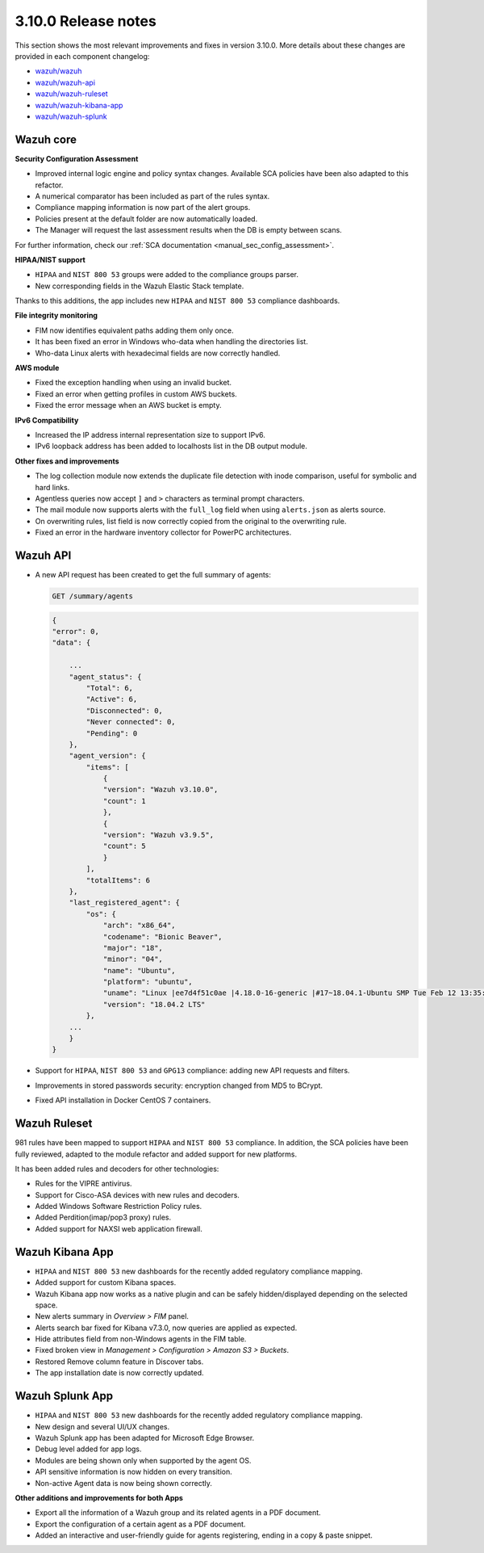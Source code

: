 .. Copyright (C) 2022 Wazuh, Inc.

.. meta::
  :description: Wazuh 3.10.0 has been released. Check out our release notes to discover the changes and additions of this release.

.. _release_3_10_0:

3.10.0 Release notes
====================

This section shows the most relevant improvements and fixes in version 3.10.0. More details about these changes are provided in each component changelog:

- `wazuh/wazuh <https://github.com/wazuh/wazuh/blob/v3.10.0/CHANGELOG.md>`_
- `wazuh/wazuh-api <https://github.com/wazuh/wazuh-api/blob/v3.10.0/CHANGELOG.md>`_
- `wazuh/wazuh-ruleset <https://github.com/wazuh/wazuh-ruleset/blob/v3.10.0/CHANGELOG.md>`_
- `wazuh/wazuh-kibana-app <https://github.com/wazuh/wazuh-kibana-app/blob/v3.10.0-7.3.2/CHANGELOG.md>`_
- `wazuh/wazuh-splunk <https://github.com/wazuh/wazuh-splunk/blob/v3.10.0-7.3.0/CHANGELOG.md>`_

Wazuh core
----------

**Security Configuration Assessment**

- Improved internal logic engine and policy syntax changes. Available SCA policies have been also adapted to this refactor.
- A numerical comparator has been included as part of the rules syntax.
- Compliance mapping information is now part of the alert groups.
- Policies present at the default folder are now automatically loaded.
- The Manager will request the last assessment results when the DB is empty between scans.

For further information, check our :ref:`SCA documentation <manual_sec_config_assessment>`.

**HIPAA/NIST support**

- ``HIPAA`` and ``NIST 800 53`` groups were added to the compliance groups parser.
- New corresponding fields in the Wazuh Elastic Stack template.

Thanks to this additions, the app includes new ``HIPAA`` and ``NIST 800 53`` compliance dashboards.

.. thumbnail:: ../images/release-notes/3.10.0/HIPAA.png
  :title: Wazuh App HIPAA Dashboard
  :align: center
  :width: 100%

.. thumbnail:: ../images/release-notes/3.10.0/NIST.png
  :title: Wazuh App NIST Dashboard
  :align: center
  :width: 100%

**File integrity monitoring**

- FIM now identifies equivalent paths adding them only once.
- It has been fixed an error in Windows who-data when handling the directories list.
- Who-data Linux alerts with hexadecimal fields are now correctly handled.

**AWS module**

- Fixed the exception handling when using an invalid bucket.
- Fixed an error when getting profiles in custom AWS buckets.
- Fixed the error message when an AWS bucket is empty.

**IPv6 Compatibility**

- Increased the IP address internal representation size to support IPv6.
- IPv6 loopback address has been added to localhosts list in the DB output module.

**Other fixes and improvements**

- The log collection module now extends the duplicate file detection with inode comparison, useful for symbolic and hard links.
- Agentless queries now accept ``]`` and ``>`` characters as terminal prompt characters.
- The mail module now supports alerts with the ``full_log`` field when using ``alerts.json`` as alerts source.
- On overwriting rules, list field is now correctly copied from the original to the overwriting rule.
- Fixed an error in the hardware inventory collector for PowerPC architectures.


Wazuh API
---------

- A new API request has been created to get the full summary of agents:

  .. code-block:: js

      GET /summary/agents

  .. code-block:: js
      :class: output

      {
      "error": 0,
      "data": {

          ...
          "agent_status": {
              "Total": 6,
              "Active": 6,
              "Disconnected": 0,
              "Never connected": 0,
              "Pending": 0
          },
          "agent_version": {
              "items": [
                  {
                  "version": "Wazuh v3.10.0",
                  "count": 1
                  },
                  {
                  "version": "Wazuh v3.9.5",
                  "count": 5
                  }
              ],
              "totalItems": 6
          },
          "last_registered_agent": {
              "os": {
                  "arch": "x86_64",
                  "codename": "Bionic Beaver",
                  "major": "18",
                  "minor": "04",
                  "name": "Ubuntu",
                  "platform": "ubuntu",
                  "uname": "Linux |ee7d4f51c0ae |4.18.0-16-generic |#17~18.04.1-Ubuntu SMP Tue Feb 12 13:35:51 UTC 2019 |x86_64",
                  "version": "18.04.2 LTS"
              },
          ...
          }
      }


- Support for ``HIPAA``, ``NIST 800 53`` and ``GPG13`` compliance: adding new API requests and filters.
- Improvements in stored passwords security: encryption changed from MD5 to BCrypt.
- Fixed API installation in Docker CentOS 7 containers.


Wazuh Ruleset
-------------

981 rules have been mapped to support ``HIPAA`` and ``NIST 800 53`` compliance. In addition, the SCA policies have been fully reviewed, adapted to the module refactor and added support for new platforms.

It has been added rules and decoders for other technologies:

- Rules for the VIPRE antivirus.
- Support for Cisco-ASA devices with new rules and decoders.
- Added Windows Software Restriction Policy rules.
- Added Perdition(imap/pop3 proxy) rules.
- Added support for NAXSI web application firewall.


Wazuh Kibana App
----------------

- ``HIPAA`` and ``NIST 800 53`` new dashboards for the recently added regulatory compliance mapping.
- Added support for custom Kibana spaces.
- Wazuh Kibana app now works as a native plugin and can be safely hidden/displayed depending on the selected space.
- New alerts summary in `Overview > FIM` panel.
- Alerts search bar fixed for Kibana v7.3.0, now queries are applied as expected.
- Hide attributes field from non-Windows agents in the FIM table.
- Fixed broken view in `Management > Configuration > Amazon S3 > Buckets`.
- Restored Remove column feature in Discover tabs.
- The app installation date is now correctly updated.


Wazuh Splunk App
----------------

- ``HIPAA`` and ``NIST 800 53`` new dashboards for the recently added regulatory compliance mapping.
- New design and several UI/UX changes.
- Wazuh Splunk app has been adapted for Microsoft Edge Browser.
- Debug level added for app logs.
- Modules are being shown only when supported by the agent OS.
- API sensitive information is now hidden on every transition.
- Non-active Agent data is now being shown correctly.

**Other additions and improvements for both Apps**

- Export all the information of a Wazuh group and its related agents in a PDF document.
- Export the configuration of a certain agent as a PDF document.
- Added an interactive and user-friendly guide for agents registering, ending in a copy & paste snippet.
